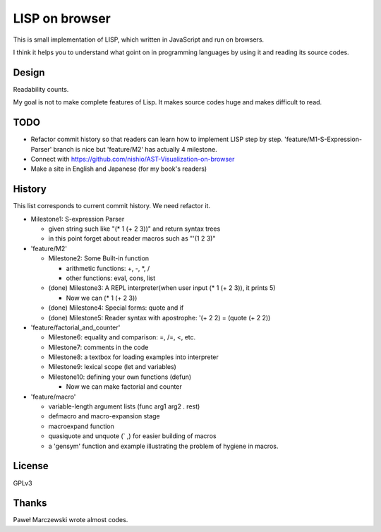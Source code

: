 =================
 LISP on browser
=================

This is small implementation of LISP,
which written in JavaScript and run on browsers.

I think it helps you to understand what goint on in programming languages
by using it and reading its source codes.


Design
======

Readability counts.

My goal is not to make complete features of Lisp.
It makes source codes huge and makes difficult to read.


TODO
====

- Refactor commit history so that readers can learn how to implement LISP step by step.
  'feature/M1-S-Expression-Parser' branch is nice but 'feature/M2' has actually 4 milestone.

- Connect with https://github.com/nishio/AST-Visualization-on-browser

- Make a site in English and Japanese (for my book's readers)

History
=======

This list corresponds to current commit history. We need refactor it.

- Milestone1: S-expression Parser

  - given string such like "(* 1 (+ 2 3))" and return syntax trees
  - in this point forget about reader macros such as "'(1 2 3)"

- 'feature/M2'

  - Milestone2: Some Built-in function

    - arithmetic functions: +, -, \*, /
    - other functions: eval, cons, list

  - (done) Milestone3: A REPL interpreter(when user input (* 1 (+ 2 3)), it prints 5)

    - Now we can (* 1 (+ 2 3))

  - (done) Milestone4: Special forms: quote and if
  - (done) Milestone5: Reader syntax with apostrophe: '(+ 2 2) = (quote (+ 2 2))

- 'feature/factorial_and_counter'

  - Milestone6: equality and comparison: =, /=, <, etc.
  - Milestone7: comments in the code
  - Milestone8: a textbox for loading examples into interpreter

  - Milestone9: lexical scope (let and variables)
  - Milestone10: defining your own functions (defun)

    - Now we can make factorial and counter

- 'feature/macro'

  - variable-length argument lists (func arg1 arg2 . rest)
  - defmacro and macro-expansion stage
  - macroexpand function
  - quasiquote and unquote (` ,) for easier building of macros
  - a 'gensym' function and example illustrating the problem of hygiene in macros.



License
=======

GPLv3


Thanks
======

Paweł Marczewski wrote almost codes.
